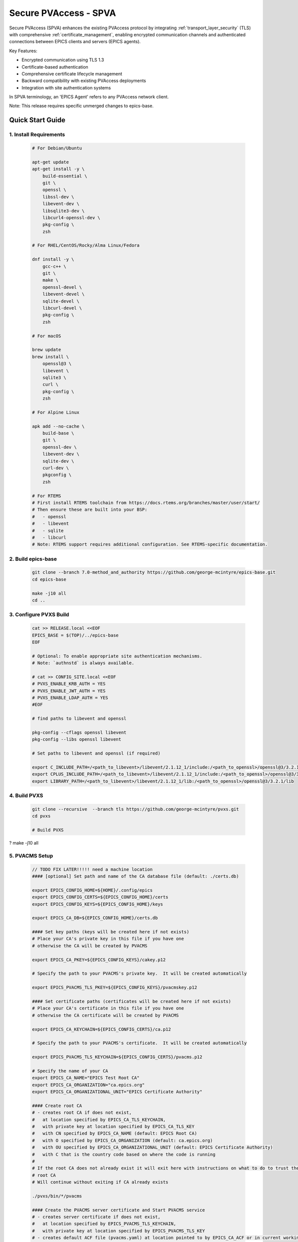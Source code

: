 .. _secure_pvaccess:

Secure PVAccess - SPVA
=====================

Secure PVAccess (SPVA) enhances the existing PVAccess protocol by integrating :ref:`transport_layer_security` (TLS)
with comprehensive :ref:`certificate_management`, enabling encrypted communication channels and authenticated connections
between EPICS clients and servers (EPICS agents).

Key Features:

- Encrypted communication using TLS 1.3
- Certificate-based authentication
- Comprehensive certificate lifecycle management
- Backward compatibility with existing PVAccess deployments
- Integration with site authentication systems

In SPVA terminology, an 'EPICS Agent' refers to any PVAccess network client.

Note: This release requires specific unmerged changes to epics-base.

.. _quick_start:

Quick Start Guide
---------------

1. Install Requirements
^^^^^^^^^^^^^^^^^^^^^^^

    .. code-block:: sh

        # For Debian/Ubuntu

        apt-get update
        apt-get install -y \
            build-essential \
            git \
            openssl \
            libssl-dev \
            libevent-dev \
            libsqlite3-dev \
            libcurl4-openssl-dev \
            pkg-config \
            zsh

        # For RHEL/CentOS/Rocky/Alma Linux/Fedora

        dnf install -y \
            gcc-c++ \
            git \
            make \
            openssl-devel \
            libevent-devel \
            sqlite-devel \
            libcurl-devel \
            pkg-config \
            zsh

        # For macOS

        brew update
        brew install \
            openssl@3 \
            libevent \
            sqlite3 \
            curl \
            pkg-config \
            zsh

        # For Alpine Linux

        apk add --no-cache \
            build-base \
            git \
            openssl-dev \
            libevent-dev \
            sqlite-dev \
            curl-dev \
            pkgconfig \
            zsh

        # For RTEMS
        # First install RTEMS toolchain from https://docs.rtems.org/branches/master/user/start/
        # Then ensure these are built into your BSP:
        #   - openssl
        #   - libevent
        #   - sqlite
        #   - libcurl
        # Note: RTEMS support requires additional configuration. See RTEMS-specific documentation.

2. Build epics-base
^^^^^^^^^^^^^^^^^

    .. code-block:: sh

        git clone --branch 7.0-method_and_authority https://github.com/george-mcintyre/epics-base.git
        cd epics-base

        make -j10 all
        cd ..

3. Configure PVXS Build
^^^^^^^^^^^^^^^^^^^^^^^

    .. code-block:: sh

        cat >> RELEASE.local <<EOF
        EPICS_BASE = $(TOP)/../epics-base
        EOF

        # Optional: To enable appropriate site authentication mechanisms.
        # Note: `authnstd` is always available.

        # cat >> CONFIG_SITE.local <<EOF
        # PVXS_ENABLE_KRB_AUTH = YES
        # PVXS_ENABLE_JWT_AUTH = YES
        # PVXS_ENABLE_LDAP_AUTH = YES
        #EOF

        # find paths to libevent and openssl

        pkg-config --cflags openssl libevent
        pkg-config --libs openssl libevent

        # Set paths to libevent and openssl (if required)

        export C_INCLUDE_PATH=/<path_to_libevent>/libevent/2.1.12_1/include:/<path_to_openssl>/openssl@3/3.2.1/include
        export CPLUS_INCLUDE_PATH=/<path_to_libevent>/libevent/2.1.12_1/include:/<path_to_openssl>/openssl@3/3.2.1/include
        export LIBRARY_PATH=/<path_to_libevent>/libevent/2.1.12_1/lib:/<path_to_openssl>/openssl@3/3.2.1/lib


4. Build PVXS
^^^^^^^^^^^^

    .. code-block:: sh

        git clone --recursive  --branch tls https://github.com/george-mcintyre/pvxs.git
        cd pvxs

        # Build PVXS

?        make -j10 all

5. PVACMS Setup
^^^^^^^^^^^^^^^

    .. code-block:: sh

        // TODO FIX LATER!!!!! need a machine location
        #### [optional] Set path and name of the CA database file (default: ./certs.db)

        export EPICS_CONFIG_HOME=${HOME}/.config/epics
        export EPICS_CONFIG_CERTS=${EPICS_CONFIG_HOME}/certs
        export EPICS_CONFIG_KEYS=${EPICS_CONFIG_HOME}/keys

        export EPICS_CA_DB=${EPICS_CONFIG_HOME}/certs.db

        #### Set key paths (keys will be created here if not exists)
        # Place your CA's private key in this file if you have one
        # otherwise the CA will be created by PVACMS

        export EPICS_CA_PKEY=${EPICS_CONFIG_KEYS}/cakey.p12

        # Specify the path to your PVACMS's private key.  It will be created automatically

        export EPICS_PVACMS_TLS_PKEY=${EPICS_CONFIG_KEYS}/pvacmskey.p12

        #### Set certificate paths (certificates will be created here if not exists)
        # Place your CA's certificate in this file if you have one
        # otherwise the CA certificate will be created by PVACMS

        export EPICS_CA_KEYCHAIN=${EPICS_CONFIG_CERTS}/ca.p12

        # Specify the path to your PVACMS's certificate.  It will be created automatically

        export EPICS_PVACMS_TLS_KEYCHAIN=${EPICS_CONFIG_CERTS}/pvacms.p12

        # Specify the name of your CA
        export EPICS_CA_NAME="EPICS Test Root CA"
        export EPICS_CA_ORGANIZATION="ca.epics.org"
        export EPICS_CA_ORGANIZATIONAL_UNIT="EPICS Certificate Authority"

        #### Create root CA
        # - creates root CA if does not exist,
        #   at location specified by EPICS_CA_TLS_KEYCHAIN,
        #   with private key at location specified by EPICS_CA_TLS_KEY
        #   with CN specified by EPICS_CA_NAME (default: EPICS Root CA)
        #   with O specified by EPICS_CA_ORGANIZATION (default: ca.epics.org)
        #   with OU specified by EPICS_CA_ORGANIZATIONAL_UNIT (default: EPICS Certificate Authority)
        #   with C that is the country code based on where the code is running
        #
        # If the root CA does not already exist it will exit here with instructions on what to do to trust the
        # root CA
        # Will continue without exiting if CA already exists

        ./pvxs/bin/*/pvacms

        #### Create the PVACMS server certificate and Start PVACMS service
        # - creates server certificate if does not exist,
        #   at location specified by EPICS_PVACMS_TLS_KEYCHAIN,
        #   with private key at location specified by EPICS_PVACMS_TLS_KEY
        # - creates default ACF file (pvacms.yaml) at location pointed to by EPICS_CA_ACF or in current working directory
        # - creates database (certs.db) if does not exist at location pointed to by EPICS_CA_DB or in current working directory,

        ./pvxs/bin/*/pvacms

6. Install Root Certificate
^^^^^^^^^^^^^^^^^^^^^^^^^

    .. code-block:: sh

        #### Install and Trust Root CA
        # Follow instructions, when command completes, to trust the downloaded CA certificate
        # note: If root cert is signed by a public CA this step is optional

        ./pvxs/bin/*/pvxcert -I

7. Configure EPICS Agent Environment
^^^^^^^^^^^^^^^^^^^^^^^^^^^^^^^^^

    .. code-block:: sh

        #### Set key paths (keys will be created here if they don't already exist)
        # An EPICS client agent key if required

        export EPICS_PVA_TLS_KEY=~/.ssh/clientkey.p12

        # An EPICS server agent key if required

        export EPICS_PVAS_TLS_KEY=~/.ssh/serverkey.p12

        #### Set certificate paths (certificates will be created here if they don't already exist)
        # An EPICS client agent certificate if required
        export EPICS_PVA_TLS_KEYCHAIN=~/.epics/client.p12
        # An EPICS server agent certificate if required
        export EPICS_PVAS_TLS_KEYCHAIN=~/.epics/server.p12

8. Create Certificates
^^^^^^^^^^^^^^^^^^^^

    .. code-block:: sh

        #### 1. Create a new client private key at location specified by EPICS_PVA_TLS_KEY if it does not already exist
        #### 2. Create client certificate at location specified by EPICS_PVA_TLS_KEYCHAIN

        ./pvxs/bin/*/authnstd -C client

        #### 1. Create a new server private key at location specified by EPICS_PVAS_TLS_KEY if it does not already exist
        #### 2. Create server certificate at location specified by EPICS_PVAS_TLS_KEYCHAIN

        ./pvxs/bin/*/authnstd -C server


.. _transport_layer_security:

Transport Layer Security
----------------------

SPVA uses TLS 1.3 to establish secure connections between EPICS agents. Both client and server
can authenticate their peer using X.509 certificates. Key features of the TLS implementation:

- Mutual authentication when both peers present valid certificates
- Server-only authentication when only the server presents a certificate
- Fallback to TCP when TLS is not configured or certificates are invalid
- Certificate status verification during connection establishment


TLS encapsulation of the PVAccess protocol
^^^^^^^^^^^^^^^^^^^^^^^^^^^^^^^^^^^^^^^^^^^^

In network protocols, encapsulation is used to transport a higher layer protocol over a lower layer protocol, e.g., TCP over IP.
In the context of TLS, PVAccess messages are encapsulated within TLS records for secure transport.

Encapsulation involves wrapping the higher-layer protocol's data within the lower-layer protocol's format.
TLS is so named because it wraps all data above the `Transport Layer` in an impermiable `Security` layer.
For SPVA, this means PVAccess messages are wrapped in TLS records that include headers specifying content type, protocol version, and length, followed by the
encrypted PVAccess data as the payload.

.. image:: pvaencapsulation.png
   :alt: TLS Encapsulation of PVAccess
   :align: center

Note: We use TLS version 1.3 for Secure PVAccess. This version deprecates support for connection renegotiation which is a security risk. So any
connections that are established using Secure PVAccess will not be renegotiated but will be closed if a certificate is revoked or needs to be renewed.


.. _environment_variables:

Environment Variables
^^^^^^^^^^^^^^^^^^^
The following environment variables control SPVA behavior:

.. note::
   There is an implied hierarchy to the applicability of the environment variables such that
   the PVAS version supersedes a PVA version.
   So, if an EPICS server agent wants to specify its PKCS#12 keychain file location it can simply
   provide the ``EPICS_PVA_TLS_KEYCHAIN`` environment variable as long as
   ``EPICS_PVAS_TLS_KEYCHAIN`` is not configured.


+--------------------------+----------------------------+-------------------------------------+---------------------------------------------------------------+
| Name                     | Key                        | Value                               | Description                                                   |
+==========================+============================+=====================================+===============================================================+
| EPICS_PVA_TLS_KEYCHAIN   | {fully qualified path  to keychain file}                         | This is the string that determines the fully qualified path   |
+--------------------------+                                                                  | to the PKCS#12 keychain file that contains the certificate,   |
| EPICS_PVAS_TLS_KEYCHAIN  | e.g. ``~/.epics/client.p12``                                     | and private keys used in the TLS handshake.                   |
|                          | e.g. ``~/.epics/server.p12``                                     | Note: If not specified then TLS is disabled                   |
+--------------------------+------------------------------------------------------------------+---------------------------------------------------------------+
| EPICS_PVA_TLS_KEYCHAIN   | {fully qualified path to keychain password file}                 | This is the string that determines the fully qualified path   |
| _PWD_FILE                |                                                                  | to a file that contains the password that unlocks the         |
+--------------------------+ e.g. ``~/.epics/client.pass``                                    | TLS KEYCHAIN file.  This is optional.  If not specified, the  |
| EPICS_PVAS_TLS_KEYCHAIN  | e.g. ``~/.epics/server.pass``                                    | TLS KEYCHAIN file contents will not be encrypted. It is not   |
| _PWD_FILE                |                                                                  | recommended to not specify a password file.                   |
+--------------------------+------------------------------------------------------------------+---------------------------------------------------------------+
| EPICS_PVA_TLS_KEY        | {fully qualified path to key file}                               | This is the string that determines the fully qualified path   |
+--------------------------+                                                                  | to the PKCS#12 keychain file that contains the private key    |
| EPICS_PVAS_TLS_KEY       | e.g. ``~/.ssh/clientkey.p12``                                    | used in the TLS handshake with peers.  Note: This is optional |
|                          | e.g. ``~/.ssh/serverkey.p12``                                    | and if not specified the TLS_KEYCHAIN file is used.           |
+--------------------------+------------------------------------------------------------------+---------------------------------------------------------------+
| EPICS_PVA_TLS_KEY_PWD    | {fully qualified path to key password file}                      | This is the string that determines the fully qualified path   |
| _FILE                    |                                                                  | to a file that contains the password that unlocks the TLS KEY |
+--------------------------+ e.g. ``~/.ssh/clikey.pass``                                      | file.  This is optional.  If not specified, the TLS KEY file  |
| EPICS_PVAS_TLS_KEY_PWD   | e.g. ``~/.ssh/servkey.pass``                                     | contents will not be encrypted. Recommended to not specify a  |
| _FILE                    |                                                                  | password file.                                                |
+--------------------------+----------------------------+-------------------------------------+---------------------------------------------------------------+
| EPICS_PVA_TLS_OPTIONS    | ``client_cert``            | ``optional`` (default)              | Require client certificate to be presented.                   |
|                          |                            |                                     |                                                               |
|                          | Determines whether client  +-------------------------------------+---------------------------------------------------------------+
| Sets the TLS options     | certificates are required  | ``require``                         | Don't require client certificate to be presented.             |
| for clients and servers. +----------------------------+-------------------------------------+---------------------------------------------------------------+
| A string containing      | ``on_expiration``          | ``fallback-to-tcp``  (default)      | For servers only tcp search requests will be responded to.    |
| key/value pairs          |                            |                                     | For clients then no client certificate will be presented      |
| separated by commas,     | Determines what to do when |                                     | in the TLS handshake (but searches will still offer both tls  |
| tabs or newlines         | an EPICS agent's           |                                     | and tcp as supported protocols)                               |
|                          | certificate has expired,   +-------------------------------------+---------------------------------------------------------------+
|                          | and a new one can't be     | ``shutdown``                        | The process will exit gracefully.                             |
|                          | automatically provisioned  +-------------------------------------+---------------------------------------------------------------+
|                          |                            | ``standby``                         | Servers will not respond to any requests until a new          |
|                          |                            |                                     | certificate is successfully provisioned.  It will keep        |
|                          |                            |                                     | retrying the keychain file periodically.  When a valid        |
|                          |                            |                                     | certificate is available it will continue as normal.          |
|                          |                            |                                     |                                                               |
|                          |                            |                                     | For a client standby has the same effect as shutdown.         |
|                          +----------------------------+-------------------------------------+---------------------------------------------------------------+
|                          | ``stop_if_no_cert``        | ``yes``, ``true``, ``1``            | Stop if no certificate is provided                            |
|                          |                            |                                     |                                                               |
|                          | Determines whether server  +-------------------------------------+---------------------------------------------------------------+
|                          | stops if no cert           | ``no``, ``false``, ``0`` (default)  | Don't stop if no certificate is provided                      |
|                          +----------------------------+-------------------------------------+---------------------------------------------------------------+
|                          | ``disable_stapling``       | ``yes``, ``true``, ``1``            | Servers won't staple certificate status, clients won't        |
|                          |                            |                                     | request stapling information during TLS handshake             |
|                          | Determines whether         +-------------------------------------+---------------------------------------------------------------+
|                          | stapling is enabled        | ``no``, ``false``, ``0`` (default)  | Don't disable stapling                                        |
+--------------------------+----------------------------+-------------------------------------+---------------------------------------------------------------+
| EPICS_PVA_TLS_PORT       | {port number} default ``5076``                                   | This is a number that determines the port used for the Secure |
|                          |                                                                  | PVAccess, either as the port on the Secure PVAccess server    |
+--------------------------+ e.g. ``8076``                                                    | for clients to connect to - PVA, or as the local port number  |
| EPICS_PVAS_TLS_PORT      |                                                                  | for Secure PVAccess servers to listen on - PVAS.              |
|                          |                                                                  |                                                               |
+--------------------------+------------------------------------------------------------------+---------------------------------------------------------------+
| SSLKEYLOGFILE            | {fully qualified path to key log file}                           | This is the path to the SSL key log file that, in conjunction |
|                          |                                                                  | with the build-time macro PVXS_ENABLE_SSLKEYLOGFILE,          |
|                          | e.g. ``~/.epics/keylog``                                         | controls where and whether we store the session key for TLS   |
|                          |                                                                  | sessions in a file.  If it is defined, then the code will     |
|                          |                                                                  | contain the calls to save the keys in the file specified      |
|                          |                                                                  | by this variable.                                             |
+--------------------------+------------------------------------------------------------------+---------------------------------------------------------------+


API Configuration Options
^^^^^^^^^^^^^^^^^^^^^^^

The following are new configuration options now available
in both the `pvxs::server::Config` and `pvxs::client::Config` classes,
via their public base `pvxs::impl::CommonConfig` class:

- `pvxs::impl::CommonConfig::expiration_behaviour` - Set certificate expiration behavior
- `pvxs::impl::CommonConfig::tls_cert_filename` - Set certificate file path
- `pvxs::impl::CommonConfig::tls_cert_password` - Set certificate password
- `pvxs::impl::CommonConfig::tls_client_cert_required` - Control client certificate requirements
- `pvxs::impl::CommonConfig::tls_disable_stapling` - Disable certificate status stapling
- `pvxs::impl::CommonConfig::tls_disable_status_check` - Disable certificate status checking
- `pvxs::impl::CommonConfig::tls_disabled` - Disable TLS
- `pvxs::impl::CommonConfig::tls_port` - Set TLS port number
- `pvxs::impl::CommonConfig::tls_private_key_filename` - Set private key file path
- `pvxs::impl::CommonConfig::tls_private_key_password` - Set private key password
- `pvxs::impl::CommonConfig::tls_throw_if_cant_verify` - Control verification failure behavior

Here are server-specific configuration options:

- `pvxs::server::Config::tls_stop_if_no_cert` - Stop server if certificate unavailable
- `pvxs::server::Config::tls_throw_if_no_cert` - Throw exception if certificate unavailable


API Additions for Secure PVAccess
^^^^^^^^^^^^^^^^^^^^^^^^^^^^^^^

Runtime Reconfiguration
~~~~~~~~~~~~~~~~~~~~~

Allows runtime reconfiguration of a TLS connection.  It does this by dropping all TLS connections and
then re-initialising them using the given configuration.  This means checking if the certificates
and keys exist, loading and verifying them, checking for status and status of peers, etc.

`pvxs::client::Context::reconfigure` and `pvxs::server::Server::reconfigure` allow runtime TLS configuration updates:

    .. code-block:: c++

        // Initial client setup with certificate
        auto cli_conf(serv.clientConfig());
        cli_conf.tls_cert_filename = "client1.p12";
        auto cli(cli_conf.build());

        // Later reconfiguration with new certificate
        cli_conf = cli.config();
        cli_conf.tls_cert_filename = "client2.p12";
        cli_conf.tls_cert_password = "pwd";
        cli.reconfigure(cli_conf);

Creation of client to :ref:`pvacms`
~~~~~~~~~~~~~~~~~~~~~~~~~~~~~~~~~

Internally SPVA needs to create a special client when it is connecting to :ref:`pvacms` to check status.  This
client can't work in the normal way, checking for certificate status because it would become
endlessly recursive,

 - An EPICS agent creating a new connection would try try to verify its certificate

   - so it would open a connection to :ref:`pvacms` to try to check status of that certificate,
   - but that connection would need to have its certificate verified

     - so it would open a connection to :ref:`pvacms` to try to check status of that certificate,
     - but that connection would need to have its certificate verified

       - so it would open a connection to :ref:`pvacms` to try to check status of that certificate,
       - ... infinitely

To avoid this a special client can be created with this API.  Normally you won't need to check
certificate status yourself but if you do use this API to create the client context.

`pvxs::client::Context::forCMS` creates an isolated client context appropriately configured to access :ref:`pvacms` without recursion:

    .. code-block:: c++

        Value getPVAStatus(const std::string cert_status_uri) {
            auto client(client::Context::forCMS());
            Value result = client.get(cert_status_uri).exec()->wait();
            client.close();
            return result;
        }

Wildcard PV Support
~~~~~~~~~~~~~~~~

This addition is based on the Wildcard PV support included in epics-base since version 3.  It
extends this support to pvxs allowing PVs to be specified as wildcard patterns.  We use this
to provide individualised PVs for each certificate's status management.

`pvxs::server::SharedWildcardPV` support for pattern-matched PV names:

    .. code-block:: c++

        // Define a server that responds to any SEARCH request with WILDCARD:PV:<4-characters>:<any-string>
        // It will extract the 4-character part of the PV name as the `id` and
        // the last string as the `name`

        SharedWildcardPV wildcard_pv(SharedWildcardPV::buildMailbox());
        wildcard_pv.onFirstConnect([](SharedWildcardPV &pv, const std::string &pv_name,
                                    const std::list<std::string> &parameters) {
            // Extract id and name from parameters
            auto it = parameters.begin();
            const std::string &id = *it;
            const std::string &name = *++it;

            // Process and post value
            if (pv.isOpen(pv_name)) {
                pv.post(pv_name, value);
            } else {
                pv.open(pv_name, value);
            }
        });
        wildcard_pv.onLastDisconnect([](SharedWildcardPV &pv, const std::string &pv_name,
                                    const std::list<std::string> &parameters) {
            pv.close(pv_name);
        });

        // Add wildcard PV to server
        serv.addPV("WILDCARD:PV:????:*", wildcard_pv);

.. _protocol_operation:

Protocol Operation
----------------

.. _connection_establishment:

Connection Establishment
^^^^^^^^^^^^^^^^^^^^^

Connections are established using TLS if at least the server side is configured for TLS.

Prior to the TLS handshake:

- Certificates are loaded and validated
- CA trust is verified all the way down the chain
- Both sides subscribe to certificate status where configured for their own certificate and all those in the chain
- All certificate statues are cached

During the TLS handshake:

- Certificates are exchanged
- Servers staple cached certificate status in handshake
- Both sides validate and verify their peer certificate against trusted root certificates

After the TLS handshake:

- Both sides subscribe to peer certificate status where configured
- Clients may use OCSP stapled status immediately before waiting for status monitoring results

.. _state_machines:

State Machines
^^^^^^^^^^^^

*Server TLS Context State Machine:*

The server transitions based on:

- Certificate validity
- CA trust status
- Certificate status monitoring results
- :ref:`configuration` options (e.g., stop_if_no_cert)

States:

- ``INIT``: Initial state, loads and validates certificates
- ``TCP_READY``: Responds to TCP protocol requests when certificates are valid
- ``TLS_READY``: Responds to both TCP and TLS protocol requests
- ``DEGRADED``: Fallback state for invalid certificates or missing TLS configuration

.. image:: spva_tls_context_state_machine.png
   :alt: SPVA Server TLS Context State Machine
   :align: center


*Client TLS Context State Machine:*

Similar to server state machine but

- Never exits on TLS configuration issues
- Moves to ``DEGRADED`` state and continues with TCP protocol if needed

.. image:: spva_tls_client_context_state_machine.png
   :alt: SPVA Client TLS Context State Machine
   :align: center


.. _tls_context_search_state_machine:

Search Handler State Machines
~~~~~~~~~~~~~~~~~~~~~~~~~~

*Server Search Handler:*

States:

- ``DEGRADED``: Responds only to TCP protocol requests
- ``TCP_READY``: Responds only to TCP protocol requests, ignores TLS
- ``TLS_READY``: Responds to both TCP and TLS protocol requests

.. image:: spva_tls_context_search_states.png
   :alt: SPVA Server TLS Context Search Handler State Machine
   :align: center

*Client Search Handler:*

- Similar to server but from client perspective
- Executes ``TLS_CONNECTOR`` on successful TLS handshake
- Falls back to ``TCP_CONNECTOR`` otherwise

.. image:: spva_tls_client_context_search_states.png
   :alt: SPVA Client TLS Context Search Handler State Machine
   :align: center

.. _connection_state_machine:

Connection State Machines
~~~~~~~~~~~~~~~~~~~~~~~

*Server Connection:*

- Manages TLS handshake and certificate validation
- Monitors peer certificate status
- Continues normal operation only after successful validation

.. image:: spva_connection_state_machines.png
   :alt: SPVA Connection State Machines
   :align: center


*Client Connection:*

- Similar to server but verifies stapled certificates
- Destroys connection on completion

.. image:: spva_client_connection_state_machines.png
   :alt: SPVA Client Connection State Machine
   :align: center


.. _tls_handshake:

TLS Handshake
~~~~~~~~~~~~

The following diagram shows the simplified TLS handshake sequence between server and client:

.. image:: spvaseqdiag.png
   :alt: SPVA Sequence Diagram
   :align: center

1. Each agent uses an X.509 certificate for peer authentication
2. During handshake:

   - Certificates are exchanged
   - Both sides verify peer certificates against trusted root certificates
   - Multiple certificates may be verified in the chain to trusted CA
   - Local verification checks signature, expiration, and usage flags

3. SPVA certificates may include status monitoring extension requiring:

   - Subscription to certificate status from issuing CA's service (:ref:`pvacms`)
   - Receipt of GOOD status before trust

4. Agents subscribe to:

   - Peer's certificate status
   - Own certificate status and certificate chain

5. Servers cache and staple certificate status in handshake

.. _online_certificate_status_protocol_OCSP:

OCSP and Status Verification
^^^^^^^^^^^^^^^^^^^^^^^^^

.. _ocsp_stapling:

OCSP Stapling
^^^^^^^^^^^^

OCSP Stapling optimizes certificate status verification during TLS handshake:

.. figure:: images/ocsp_stapling.png
    :width: 800px
    :align: center
    :name: ocsp-stapling

- Enabled by default with status monitoring extension
- Disable using EPICS_PVAS_TLS_OPTIONS="disable_stapling"

.. _status_verification:

Status Verification
^^^^^^^^^^^^^^^

Certificate status verification occurs at several points:

1. Initial Connection

   - Certificates are verified during TLS handshake
   - Both peers verify against trusted root certificates
   - Basic checks include:

     - Signature validation
     - Expiration dates
     - Usage flags

2. Runtime Monitoring

   - EPICS agents subscribe to:

     - Their own certificate status
     - Their certificate chain status
     - Peer certificate status
     - Peer certificate chain status

3. Status Response Handling

   - If status not received:

     - Search requests are ignored
     - Client retries later

   - If status not GOOD:

     - Server offers only TCP protocol
     - Client fails connection validation

   - If status GOOD:

     - Server offers both TCP and TLS
     - Connection proceeds normally

4. Optimization

   - Servers cache status for stapling
   - Clients can use stapled status
   - Reduces initial :ref:`pvacms` requests

.. _status_caching:

Status Caching
^^^^^^^^^^^^

- Agents subscribe to peer certificate and chain status
- Status transitions trigger connection status re-evaluation
- Cached status used within validity period to reduce :ref:`pvacms` requests
- Servers staple cached status in handshake
- Clients may skip initial :ref:`pvacms` request using stapled status

.. _certificate_file_monitoring:

Certificate File Monitoring
^^^^^^^^^^^^^^^^^^^^^^^^^^^

In addition to monitoring the certificates for validity and status, the EPICS agents also watch for changes to the certificate files they are using.
If a new certificate file is detected then the EPICS agent will reconfigure any existing TLS connections to use the new certificates.


Beacons
^^^^^^^

PVAccess Beacon Messages have not been upgraded to TLS support. Important considerations:

1. Historical Use:
   - Previously used to trigger resend of unanswered Search Messages
   - This practice is now discouraged
   - Other methods should be used to determine server status

2. Current Behavior:
   - Servers broadcast on any configured port
   - Clients should not use ports directly
   - Use only as server availability indicator

3. Security Implications:
   - Beacons remain unencrypted
   - Do not contain sensitive information
   - Cannot be used for secure discovery

.. _protocol_debugging:

Protocol Debugging
----------------

TLS Packet Inspection
^^^^^^^^^^^^^^^^^^^

For detailed TLS traffic analysis:

1. Enable key logging at build time:

   - Set PVXS_ENABLE_SSLKEYLOGFILE during compilation

2. Configure runtime logging:

    .. code-block:: sh

        export SSLKEYLOGFILE=/tmp/sslkeylog.log

3. Configure Wireshark:

   - Edit > Preferences > Protocols > TLS
   - Set "(Pre)-Master-Secret log filename" to match SSLKEYLOGFILE path
   - TLS traffic will now be decrypted in Wireshark

Debug Logging
^^^^^^^^^^^

Enable detailed PVXS debug logging:

1. Environment variable method:

    .. code-block:: sh

        export PVXS_LOG="pvxs.stapling*=DEBUG"

1. Command line option with pvxcert:

    .. code-block:: sh

        pvxcert -d ...

New Debug Categories:

- ``pvxs.certs.auth``          - Authentication mechanisms
- ``pvxs.certs.auth.cfg``      - Authn configuration
- ``pvxs.certs.auth.cms``      - CMS authentication
- ``pvxs.certs.auth.jwt``      - JWT authentication mechanism
- ``pvxs.certs.auth.krb``      - Kerberos authentication mechanism
- ``pvxs.certs.auth.mon``      - Authn monitoring
- ``pvxs.certs.auth.stat``     - Authn status
- ``pvxs.certs.auth.std``      - Basic credentials authentication mechanism
- ``pvxs.certs.auth.tool``     - Authn tools (``pvacert``)
- ``pvxs.certs.status``        - Certificate management
- ``pvxs.ossl.init``           - TLS initialization
- ``pvxs.ossl.io``             - TLS I/O
- ``pvxs.stapling``            - OCSP stapling

Connection Tracing
^^^^^^^^^^^^^^^^

Monitor connection state transitions:

1. Enable connection tracing:

   .. code-block:: sh

       export PVXS_LOG="pvxs.connection=DEBUG"

2. Trace output includes:

   - Connection establishment
   - State transitions
   - Certificate verification
   - Error conditions


.. _authentication_modes_and_identity:

Authentication modes and Identity
-------------------------------

Authentication determines the identity of a client or server. Authorization determines access rights to PV resources.
SPVA enhances :ref:`epics_security` with fine-grained control based on:

- Authentication method - ca, x509, or anonymous
- Certificate authority - CA common name
- TLS encryption status/mode - encrypted or unencrypted (server-only, mutual, or none)
- RPC message type - for RPC messages (Can define rules but control not implemented yet)

AuthN Modes
^^^^^^^^^^^

- `Mutual`: Both client and server authenticated via certificates (Secure PVAccess)
- `Server-only`: Only server authenticated via certificate (Secure PVAccess)
- `Un-authenticated`: Credentials supplied in AUTHZ message (legacy PVAccess)
- `Unknown`: No credentials (legacy PVAccess)

.. _determining_identity:

Determining Identity
^^^^^^^^^^^^^^^^^^^

Legacy PVAccess Identity
~~~~~~~~~~~~~~~~~~~~~

.. image:: pvaident.png
   :alt: Identity in PVAccess
   :align: center

1. Optional AUTHZ message from client:

    .. code-block:: sh

        AUTHZ method: ca
        AUTHZ user: george
        AUTHZ host: McInPro.level-n.com

2. Server uses PeerInfo structure:

    .. code-block:: c++

        struct PeerInfo {
            std::string peer;      // network address
            std::string transport; // protocol (e.g., "pva")
            std::string authority; // auth mechanism
            std::string realm;     // authority scope
            std::string account;   // user name
        }

3. PeerInfo fields map to `asAddClient()` parameters for authorization

Secure PVAccess Identity
~~~~~~~~~~~~~~~~~~~~~

.. image:: spvaident.png
   :alt: Identity in Secure PVAccess
   :align: center

1. Identity established via X.509 certificate during TLS handshake:

    .. code-block:: sh

        CN: greg
        O: SLAC.stanford.edu
        OU: SLAC National Accelerator Laboratory
        C: US

2. EPICS agent verifies certificate via trust chain

3. PeerCredentials structure provides peer information:

    .. code-block:: c++

        struct PeerCredentials {
            std::string peer;      // network address
            std::string iface;     // network interface
            std::string method;    // "anonymous", "ca", or "x509"
            std::string authority; // CA common name for x509
            std::string account;   // Remote user account
            bool isTLS;           // Secure transport status
        };

4. Extended asAddClientX() function provides enhanced authorization control


.. _site_authentication_methods:

Site Authentication Methods
-------------------------

An Authentication Method usually includes a daemon that runs on an EPICS agent machine to
monitor availability and validity of certificates and create/replace them when necessary.
This is why we call these components Authentication Daemons (AD).
Authentication daemons can also run as commandline tools to create one-off certific

Implementing a new authentication method requires:

Authentication Daemon (AD) Implementation
^^^^^^^^^^^^^^^^^^^^^^^^^^^^^^^^^^^^^^^^^

Create under ``/certs/authn/<name>``:

- `authnmain.cpp` - Main runner (copy from template)
- `authn<name>.cpp` - Main implementation subclassing ``Authn``
- `authn<name>.h` - Header file
- `config<name>.cpp` - Configuration interface subclassing ``AuthnConfig``
- `config<name>.h` - Header file
- `Makefile` - Build configuration
- `README.md` - Documentation

CCR Message Verifier
^^^^^^^^^^^^^^^^^^^^

Create under `/certs/authn/<name>`:

- `<name>verifier.cpp` - Verifier implementation for :ref:`pvacms`
- `<name>verifier.h` - Header file with required macros/constants
- `<name>VERIFIER_RULES` - Makefile rules for :ref:`pvacms` integration
- `<name>VERIFIER_CONFIG` - Makefile configuration for :ref:`pvacms`

Authentication Daemon Types
^^^^^^^^^^^^^^^^^^^^^^^^^

.. _pvacms_type_0_auth_methods:

TYPE ``0`` - Basic Credentials
~~~~~~~~~~~~~~~~~~~~~~~

- Uses basic information:

  - Username
  - Hostname
  - Process name
  - Device name
  - IP address

- No verification performed
- Certificates start in ``STATUS_CHECK_APPROVAL`` state
- Requires administrator approval

.. _pvacms_type_1_auth_methods:

TYPE ``1`` - Independently Verifiable Tokens
~~~~~~~~~~~~~~~~~~~~~~~~~~~~~~~~~~~~

- Tokens verified independently or via endpoint (e.g., JWT)
- Verification methods:

  - Token signature verification
  - Token payload validation
  - Verification endpoint calls

.. _pvacms_type_2_auth_methods:

TYPE ``2`` - Source Verifiable Tokens
~~~~~~~~~~~~~~~~~~~~~~~~~~~~~

- Requires programmatic API integration (e.g., Kerberos)
- Adds verifiable data to :ref:`certificate_creation_request_CCR` message
- :ref:`pvacms` uses method-specific libraries for verification


Included Reference Authentication Daemons
^^^^^^^^^^^^^^^^^^^^^^^^^^^^^^^^^^^^^^^^

Though it is recommended that you create your own site-specific authentication methods the following ha been included
as examples of how they can be implemented into the Secure PVAccess framework.  As a norm
you should generate tokens in the ``PENDING_APPROVAL`` state unless the authentication mechanism includes
a verifier.

- ``authnstd`` : Standard - Basic credentials
- ``authnkrb`` : Kerberos - Kerberos credentials
- ``authnldap``: LDAP     - Kerberos credentials verified in LDAP directory
- ``authnjwt`` : JWT      - JWT tokens

authstd Configuration and Usage
~~~~~~~~~~~~~~~~~~~~~~~~~~~~~

This authentication method is used for basic credentials.
It can be used to create a certificate with a username and hostname.

- `CN` field in the certificate will be the logged in username

  - unless the EPICS_AUTH_STD_PROCESS_NAME environment variable is set
  - or the EPICS_AUTH_STD_USE_PROCESS_NAME environment variable is set to ``true``
    in which case the actual process name is used

- `O` field in the certificate will be the hostname

  - unless the EPICS_AUTH_STD_DEVICE_NAME environment variable is set

- `OU` field in the certificate will not be set
- `C` field in the certificate will be set to the local country code


**usage**

Uses the standard ``EPICS_PVA_TLS_<name>`` environment variables to determine the certificate file,
private key, and password file locations.

    .. code-block:: sh

        authnstd <opts>

        Options:
        -h show help
        -v verbose output
        -t {client | server}     Client or server certificate certificate type
        -C                       Create a certificate and exit
        -D                       Start authentication daemon to monitor certificate files and certificate status.
                                Will attempt to install a new certificate if the existing one expires,
                                or if the certificate file is deleted, or if the certificate is REVOKED.


**Environment Variables for authnstd**

+----------------------+------------------------------------+-----------------------------------------------------------------------+
| Name                 | Keys and Values                    | Description                                                           |
+======================+====================================+=======================================================================+
|| EPICS_AUTH_STD      || <number of minutes>               || Amount of minutes before the certificate expires.                    |
|| _CERT_VALIDITY_MINS || e.g. ``525960`` for 1 year        ||                                                                      |
+----------------------+------------------------------------+-----------------------------------------------------------------------+
|| EPICS_AUTH_STD      || {string name of device}           || Name of device to use in new certificates                            |
|| _DEVICE_NAME        || e.g. ``KLYS:LI01:01``             ||                                                                      |
+----------------------+------------------------------------+-----------------------------------------------------------------------+
|| EPICS_AUTH_STD      || {name of process}                 || Name of process to use in new certificates                           |
|| _PROCESS_NAME       || e.g. ``archiver``                 ||                                                                      |
+----------------------+------------------------------------+-----------------------------------------------------------------------+
|| EPICS_AUTH_STD      || {``true`` or ``false`` (default)} || If ``true`` use the process name as the CN field in new certificates |
|| _USE_PROCESS_NAME   ||                                   ||                                                                      |
+----------------------+------------------------------------+-----------------------------------------------------------------------+


authkrb Configuration and Usage
~~~~~~~~~~~~~~~~~~~~~~~~~~~~~

This authentication method is a TYPE ``2`` authentication method.
It can be used to create a certificate from a Kerberos ticket.

A user will need to have a Kerberos ticket to use this authentication method typically
using the ``kinit`` command.

    .. code-block:: sh

        kinit -l 24h greg@SLAC.STANFORD.EDU

- `CN` field in the certificate will be kerberos username
- `O` field in the certificate will be the kerberos realm
- `OU` field in the certificate will not be set
- `C` field in the certificate will be set to the local country code


**usage**

Uses the standard ``EPICS_PVA_TLS_<name>`` environment variables to determine the certificate file,
private key, and password file locations.

    .. code-block:: sh

        authnkrb <opts>

        Options:
        -h show help
        -v verbose output
        -t {client | server}     Client or server certificate certificate type
        -C                       Create a certificate and exit
        -D                       Start authentication daemon to monitor certificate files and certificate status.
                                Will attempt to install a new certificate if the existing one expires,
                                or if the kerberos ticket expires and is renewable,
                                or if the certificate file is deleted, or if the certificate is REVOKED.



**Environment Variables for PVACMS AuthnKRB Verifier**

The environment variables in the following table configure the Kerberos
Credentials Verifier for :ref:`pvacms` at runtime.


+-----------------+--------------------------------------+---------------------------------------------------------------------+
| Name            | Keys and Values                      | Description                                                         |
+=================+======================================+=====================================================================+
|| EPICS_AUTH_KRB || {string location of keytab file}    || This is the keytab file shared with :ref:`pvacms` by the KDC so .         |
|| _KEYTAB        || e.g. ``/etc/security/keytab``       || that it can verify kerberos tickets                                |
+-----------------+--------------------------------------+---------------------------------------------------------------------+
|| EPICS_AUTH_KRB || {this is the kerberos realm to use} || This is the kerberos realm to use when verifying kerberos tickets. |
|| _REALM         || e.g. ``SLAC.STANFORD.EDU``          || Overrides the verifier fields if specified.                        |
+-----------------+--------------------------------------+---------------------------------------------------------------------+


authldap Configuration and Usage
~~~~~~~~~~~~~~~~~~~~~~~~~~~~~

This authentication method is a TYPE ``2`` authentication method.
It can be used to create a certificate from a Kerberos ticket that is
verified against an LDAP server.

A user will need to have a Kerberos ticket to use this authentication method typically
using the ``kinit`` command.

    .. code-block:: sh

        kinit -l 24h greg@SLAC.STANFORD.EDU

- `CN` field in the certificate will be kerberos username
- `O` field in the certificate will be the kerberos realm
- `OU` field in the certificate will not be set
- `C` field in the certificate will be set to the local country code


**usage**

Uses the standard ``EPICS_PVA_TLS_<name>`` environment variables to determine the certificate file,
private key, and password file locations.

    .. code-block:: sh

        authnkrb <opts>

    Options:
    -h show help
    -v verbose output
    -t {client | server}     Client or server certificate certificate type
    -C                       Create a certificate and exit
    -D                       Start authentication daemon to monitor certificate files and certificate status.
                             Will attempt to install a new certificate if the existing one expires,
                             or if the kerberos ticket expires and is renewable,
                             or if the certificate file is deleted, or if the certificate is REVOKED.


**Environment Variables for PVACMS AuthnLDAP Verifier**

The environment variables in the following table configure the
LDAP Credentials Verifier for :ref:`pvacms` at runtime in addition to the AuthnKrb environment variables.

+--------------------+---------------------------------------+------------------------------------------------------------+
| Name               | Keys and Values                       | Description                                                |
+====================+=======================================+============================================================+
|| EPICS_AUTH_LDAP   || <account>                            || The admin account to use to access the LDAP server.       |
|| _ACCOUNT          || e.g. ``admin``                       || when verifying LDAP credentials.                          |
+--------------------+---------------------------------------+------------------------------------------------------------+
|| EPICS_AUTH_LDAP   || {location of password file}          || file containing password for the given LDAP admin account |
|| _ACCOUNT_PWD_FILE || e.g. ``~/.ssh/ldap.pass/``           ||                                                           |
+--------------------+---------------------------------------+------------------------------------------------------------+
|| EPICS_AUTH_LDAP   || {hostname of LDAP server}            || Trusted hostname of the LDAP server                       |
|| _HOST             || e.g. ``ldap.stanford.edu``           ||                                                           |
+--------------------+---------------------------------------+------------------------------------------------------------+
|| EPICS_AUTH_LDAP   || <port_number>                        || LDAP server port number. Default is 389                   |
|| _PORT             || e.g. ``389``                         ||                                                           |
+--------------------+---------------------------------------+------------------------------------------------------------+
|| EPICS_AUTH_LDAP   || {LDAP directory name to search from} || LDAP directory name to search from.                       |
|| _SEARCH_ROOT      || e.g. ``dc=slac,dc=stanford,dc=edu``  ||                                                           |
+--------------------+---------------------------------------+------------------------------------------------------------+


authjwt Configuration and Usage
~~~~~~~~~~~~~~~~~~~~~~~~~~~~~

This authentication method is a TYPE ``1`` authentication method.
It can be used to create a certificate from a JWT token.

The daemon will create a rest service that will allow posting of JWT tokens
and create a certificate based on the token's credentials.

Verification of the JWT token is performed by :ref:`pvacms` before exchanging for a certificate.

**JWT Token Post Request**
A web application, python script, java application, etc. can post a JWT token to the authentication daemon
whenever it gets a new token from an authentication service.   The authentication daemon will send
a :ref:`certificate_creation_request_CCR` to :ref:`pvacms` to create a certificate based on the JWT token.  :ref:`pvacms` will verify the token based
on the configuration of the authnjwt verifier.

You could test this by posting a JWT token to the authentication daemon as follows:

    .. code-block:: sh

        authnjwt -D &

        curl -X POST http://localhost:8080 \
        -H "Content-Type: application/json" \
        -H "Authorization: Bearer YOUR_JWT_TOKEN_HERE"

.. note::

    No body is sent in this POST request.

- `CN` field in the certificate will be the username from the JWT token
- `O` field in the certificate will be the issuer from the JWT token
- `OU` field in the certificate will not be set
- `C` field in the certificate will be set to the local country code


**usage**

Uses the standard ``EPICS_PVA_TLS_<name>`` environment variables to determine the certificate file,
private key, and password file locations.

    .. code-block:: sh

        authnjwt <opts>

        Options:
        -h show help
        -v verbose output
        -t {client | server}     Client or server certificate certificate type
        -C                       Create a certificate and exit
        -D                       Start authentication daemon web service to receive
                                JWT tokens and create certificates.

**Environment Variables for PVACMS AuthnJWT Verifier**

The environment variables in the following table configure the JWT
Credentials Verifier for :ref:`pvacms` at runtime.

+---------------------+---------------------------------------------------+-------------------------------------------------------------------------------------+
| Name                | Keys and Values                                   | Description                                                                         |
+=====================+===================================================+=====================================================================================+
|| EPICS_AUTH_JWT     || {string format for verification request payload} || Used to create the verification request payload by substituting the #token#        |
|| _REQUEST_FORMAT    || e.g. ``{ "token": "#token#" }``                  || for the token value, and #kid# for the key id. This is used when the               |
||                    || e.g. ``#token#``                                 || verification server requires a formatted payload for the verification request.     |
+---------------------+---------------------------------------------------+-------------------------------------------------------------------------------------+
|| EPICS_AUTH_JWT     || {string format for verification response value}  || A pattern string that we can use to decode the response from a verification        |
|| _RESPONSE_FORMAT   ||                                                  || endpoint if the response is formatted text. All white space is removed in the      |
||                    ||                                                  || given string and in the response. Then all the text prior to #response# is matched |
||                    ||                                                  || and removed from the response and all the text after the response is likewise      |
||                    ||                                                  || removed, what remains is the response value. An asterisk in the string matches     |
||                    ||                                                  || any sequence of characters in the response. It is converted to lowercase and       |
||                    ||                                                  || interpreted as valid if it equals valid, ok, true, t, yes, y, or 1.                |
+---------------------+---------------------------------------------------+-------------------------------------------------------------------------------------+
|| EPICS_AUTH_JWT     || {uri of JWT validation endpoint}                 || Trusted URI of the validation endpoint – the substring that starts the URI         |
|| _TRUSTED_URI       ||                                                  || including the http://, https:// and port number.                                   |
+---------------------+---------------------------------------------------+-------------------------------------------------------------------------------------+
|| EPICS_AUTH_JWT_USE || case insensitive: ``YES``, ``TRUE``, or ``1``    || If set this tells :ref:`pvacms` that when it receives a 200 HTTP-response code from       |
|| _RESPONSE_CODE     ||                                                  || the HTTP request then the token is valid, and invalid for any other response code. |
+---------------------+---------------------------------------------------+-------------------------------------------------------------------------------------+
|| EPICS_AUTH_JWT     || {``POST`` (default) or ``GET``}                  || This determines whether the endpoint will be called with HTTP GET or POST.         |
|| _REQUEST_METHOD    ||                                                  ||                                                                                    |
+---------------------+---------------------------------------------------+-------------------------------------------------------------------------------------+




.. _epics_security:

EPICS Security
--------------

New AUTHORIZATION mechanisms integrate with EPICS Security through four access control mechanisms:

METHOD
^^^^^^

Defines access permissions based on authentication method:

- ``x509``: Certificate-based authentication
- ``ca``: Legacy PVAccess AUTHZ with user-specified account
- ``anonymous``: Access without specified name

AUTHORITY
^^^^^^^^^

Defines access permissions based on certificate authority:

- Uses CA name from ``CN`` field of CA certificate's subject
- Only applicable for X.509 certificate authentication

RPC Permission
^^^^^^^^^^^^^^^

New rule permission for RPC message access control:

- Supplements existing ``NONE``, ``READ`` (`GET`), and ``WRITE`` (`PUT`)
- Controls access to `RPC` PVAccess messages

ISTLS Option
^^^^^^^^^^^^^

New rule option for TLS-based access control:

- Requires server connection with trusted CA-signed certificate
- Enables READ access restriction to certified PVs only

.. _access_control_file_ACF:

Access Control File (ACF)
^^^^^^^^^^^^^^^^^^^^^^^^^

Example ACF showing new security features:

    .. code-block:: text

        UAG(bar) {boss}
        UAG(foo) {testing}
        UAG(ops) {geek}

        ASG(DEFAULT) {
            RULE(0,NONE,NOTRAPWRITE)
        }

        ASG(ro) {
            RULE(0,NONE,NOTRAPWRITE)
            RULE(1,READ,ISTLS) {
                UAG(foo,ops)
                METHOD("ca")
            }
        }

        ASG(rw) {
            RULE(0,NONE,NOTRAPWRITE)
            RULE(1,WRITE,TRAPWRITE) {
                UAG(foo)
                METHOD("x509")
                AUTHORITY("Epics Org CA")
            }
        }

        ASG(rwx) {
            RULE(0,NONE,NOTRAPWRITE)
            RULE(1,RPC,NOTRAPWRITE) {
                UAG(bar)
                METHOD("x509")
                AUTHORITY("Epics Org CA","ORNL Org CA")
            }
        }

.. _new_epics_yaml_acf_file_format:

EPICS YAML ACF Format
^^^^^^^^^^^^^^^^^^^

Alternative YAML format for improved readability:

    .. code-block:: yaml

        # EPICS YAML
        version: 1.0

        uags:
        - name: bar
        users: [boss]
        - name: foo
        users: [testing]
        - name: ops
        users: [geek]

        asgs:
        - name: ro
        rules:
        - level: 0
            access: NONE
            trapwrite: false
        - level: 1
            access: READ
            isTLS: true
            uags: [foo, ops]
            methods: [ca]

        - name: rw
        rules:
        - level: 0
            access: NONE
            trapwrite: false
        - level: 1
            access: WRITE
            trapwrite: true
            uags: [foo]
            methods: [x509]
            authorities: ["SLAC Certificate Authority"]

        - name: rwx
        rules:
        - level: 0
            access: NONE
            trapwrite: false
        - level: 1
            access: RPC
            trapwrite: true
            uags: [bar]
            methods: [x509]
            authorities:
            - "SLAC Certificate Authority"
            - "ORNL Org CA"


.. _certificate_management:

Certificate Management
--------------------

Certificate States
^^^^^^^^^^^^^^^^^

.. figure:: certificate_states.png
    :alt: Certificate States
    :width: 800px
    :align: center
    :name: certificate-states

- ``PENDING_APPROVAL``: Certificate awaiting administrative approval
- ``PENDING``: Certificate not yet valid (before notBefore date)
- ``VALID``: Certificate currently valid and usable
- ``EXPIRED``: Certificate expired (after notAfter date)
- ``REVOKED``: Certificate permanently revoked by administrator

.. _certificate_status_message:

Certificate Status Message
^^^^^^^^^^^^^^^^^^^^^^^^^

Status response structure:

    .. code-block:: console

        Structure
            enum_t     status               # PENDING_APPROVAL, PENDING, VALID, EXPIRED, REVOKED
            UInt64     serial               # Certificate serial number
            string     state                # String representation of status
            enum_t     ocsp_status          # GOOD, REVOKED, UNKNOWN
            string     ocsp_state           # OCSP state string
            string     ocsp_status_date     # Status timestamp
            string     ocsp_certified_until # Validity period end
            string     ocsp_revocation_date # Revocation date if applicable
            UInt8A     ocsp_response        # Signed PKCS#7 encoded OCSP response

.. _certificate_creation_request_CCR:

Certificate Creation Request (CCR)
^^^^^^^^^^^^^^^^^^^^^^^^^^^^^^^^^

This message is sent to :ref:`pvacms` to create a new certificate. It is a PVStructure with the following fields:

Request structure:

    .. code-block:: console

        Structure
            string     type               # std, krb, ldap, jwt
            string     name               # Certificate subject name
            string     country            # Optional: Country code
            string     organization       # Optional: Organization name
            string     organization_unit  # Optional: Unit name
            UInt16     usage              # Certificate usage flags:
                                            #   0x01: Client
                                            #   0x02: Server
                                            #   0x03: Client and Server
                                            #   0x04: Intermediate CA
                                            #   0x08: CMS
                                            #   0x0A: Any Server
                                            #   0x10: CA
            UInt32     not_before         # Validity start time (epoch seconds)
            UInt32     not_after          # Validity end time (epoch seconds)
            string     pub_key            # Public key data
            enum_t     status_monitoring_extension  # Include status monitoring
            structure  verifier           # Optional: Authentication data

The ``verifier`` sub-structure is only present if the ``type`` field references a
 :ref:`pvacms_type_1_auth_methods`, or :ref:`pvacms_type_2_auth_methods` authentication mechanism.


Certificate Management Operations
^^^^^^^^^^^^^^^^^^^^^^^^^^^^^^

``pvacert`` can be used to `APPROVE`, `DENY`, and `REVOKE` certificates as follows.

Approval:

    .. code-block:: sh

        pvxcert -A <certid>    # Approve certificate

Denial:

    .. code-block:: sh

        pvxcert -D <certid>    # Deny certificate (sets REVOKED)

Revocation:

    .. code-block:: sh

        pvxcert -R <certid>    # Permanently revoke certificate

It achieves this by using `PUT` to send a PVStructure with the following fields, to :ref:`pvacms`
on the PV associated with the certificate:

    .. code-block:: console

        Structure
            string     state    # APPROVE, DENY, REVOKE


.. _certificates_and_private_keys:

Certificates and Private Keys
^^^^^^^^^^^^^^^^^^^^^^^^^^^

EPICS Agents maintain public/private key pairs for identification:

- Public key identifies agent to peers (8-character SKID)
- Private key must be protected like a password

Identity Assertion Process:

1. Agent presents certificate to peer
2. Agent signs data with private key
3. Peer verifies signature using public key
4. Peer validates certificate trust chain to CA
5. Identity confirmed through successful verification

Key Security:

- Private key protection is critical
- Store in protected PKCS#12 file
- Use separate PKCS#12 files for each certificate


Certificate Management Tools
^^^^^^^^^^^^^^^^^^^^^^^^^^^

pvxcert
^^^^^^^

    .. code-block:: console

        Usage: pvxcert <opts> <certid>
            pvxcert <opts> -f <cert-file> [-p]
            pvxcert -I

        Options:
        -h        Show this message
        -V        Print version and exit
        -I        Install root certificate in trusted store
        -v        Increase verbosity
        -d        Set $PVXS_LOG="pvxs.*=DEBUG" for detailed logging
        -w <sec>  Operation timeout in seconds (default: 5)
        -# <cnt>  Maximum array elements to print (0=unlimited, default: 20)
        -f <file> Certificate file to read
        -p        Prompt for password
        -F <fmt>  Output format: delta, tree
        -A        APPROVE certificate (admin only)
        -R        REVOKE certificate (admin only)
        -D        DENY STATUS_CHECK certificate (admin only)

Key Operations:

- Install root certificates in trusted store
- Check certificate status
- Approve/deny STATUS_CHECK_APPROVAL certificates (admin)
- Revoke certificates in any state (admin)

Certificate Usage
^^^^^^^^^^^^^^^^^

Network clients can request new certificates from :ref:`pvacms` using their public key. The process:

1. Generate key pair
2. Submit certificate request
3. Receive signed certificate
4. Install in configured location


.. _pvacms:

PVACMS
^^^^^^

The :ref:`pvacms` is the Certificate Authority Service for the EPICS Secure PVAccess Network.


.. _pvacms_usage:

PVACMS Usage
~~~~~~~~~~~~

    .. code-block:: console

        Usage: pvacms -a <acf> <opts>

        -a <acf>             Access Security configuration file
        -c <CA P12 file>     Specify CA certificate file location
                            Overrides xTLS_KEYCHAIN
                            environment variables.
                            Default ca.p12
        -e <CA key file>     Specify CA private key file location
                            Overrides EPICS_CA_TLS_PKEY
                            environment variables.
        -d <cert db file>    Specify cert db file location
                            Overrides EPICS_CA_DB
                            environment variable.
                            Default certs.db
        -h                   Show this message.
        -k <P12 file>        Specify certificate file location
                            Overrides EPICS_PVACMS_TLS_KEYCHAIN
                            environment variable.
                            Default server.p12
        -l <P12 file>        Specify private key file location
                            Overrides EPICS_PVACMS_TLS_PKEY
                            environment variable.
                            Default same as P12 file
        -n <ca_name>         To specify the CA's name if we need
                            to create a root certificate.
                            Defaults to the CA
        -m <pvacms org>      To specify the pvacms organization name if
                            we need to create a server certificate.
                            Defaults to the name of this executable (pvacms)
        -o <ca_org>          To specify the CA's organization if we need
                            to create a root certificate.
                            Defaults to the hostname.
                            Use '-' to leave unset.
        -p <password file>   Specify certificate password file location
                            Overrides EPICS_PVACMS_TLS_KEYCHAIN_PWD_FILE
                            environment variable.
                            '-' sets no password
        -q <password file>   Specify private key password file location
                            Overrides EPICS_PVACMS_TLS_PKEY_PWD_FILE
                            environment variable.
                            '-' sets no password
        -s <CA secret file>  Specify CA certificate password file
                            Overrides EPICS_CA_KEYCHAIN_PWD_FILE
                            environment variables.
                            '-' sets no password
        -t <CA secret file>  Specify CA private key password file
                            Overrides EPICS_CA_PKEY_PWD_FILE
                            environment variables.
                            '-' sets no password
        -u <ca_org_unit>     To specify the CA's organizational unit
        -v                   Make more noise.
        -V                   Print version and exit.

.. _pvacms_configuration:

PVACMS Configuration
~~~~~~~~~~~~~~~~~~~

The environment variables in the following table configure the :ref:`pvacms` at runtime.

.. note::
   There is also an implied hierarchy to their applicability such that :ref:`pvacms`
   supersedes the PVAS version which in turn, supersedes the PVA version.
   So, if a :ref:`pvacms` wants to specify its PKCS#12 keychain file location it can simply
   provide the ``EPICS_PVA_TLS_KEYCHAIN`` environment variable as long as neither
   ``EPICS_PVACMS_TLS_KEYCHAIN`` nor ``EPICS_PVAS_TLS_KEYCHAIN`` are configured.

+------------------------+--------------------------------------------+--------------------------------------------------------------------------+
| Name                   | Keys and Values                            | Description                                                              |
+========================+============================================+==========================================================================+
|| EPICS_CA_ACF          || <path to ACF file>                        || fully qualified path to a file that will be used as the                 |
||                       || e.g. ``~/.ssh/pvacms.acf``                || ACF file that configures the permissions of :ref:`pvacms` peers.        |
+------------------------+--------------------------------------------+--------------------------------------------------------------------------+
|| EPICS_CA_DB           || <path to DB file>                         || fully qualified path to a file that will be used as the                 |
||                       || e.g. ``~/.epics/certs.db``                || CA database file.                                                       |
+------------------------+--------------------------------------------+--------------------------------------------------------------------------+
|| EPICS_CA_KEYCHAIN     || <path to CA PKCS#12 keychain file>        || fully qualified path to a file that will be used as the                 |
||                       || e.g. ``~/.epics/cacert.p12``              || CA PKCS#12 keychain file.                                               |
+------------------------+--------------------------------------------+--------------------------------------------------------------------------+
|| EPICS_CA_KEYCHAIN     || <path to CA password text file>           || fully qualified path to a file that will be used as the                 |
|| _PWD_FILE             || e.g. ``~/.ssh/cacert.pass``               || CA password file.                                                       |
+------------------------+--------------------------------------------+--------------------------------------------------------------------------+
|| EPICS_CA_PKEY         || <path to PKCS#12 CA private key file>     || fully qualified path to a file that will be used as the                 |
||                       || e.g. ``~/.ssh/cakey.p12``                 || CA private key file.                                                    |
+------------------------+--------------------------------------------+--------------------------------------------------------------------------+
|| EPICS_CA_PKEY         || <path to CA private key password file>    || fully qualified path to a file that will be used as the                 |
|| _PWD_FILE             || e.g. ``~/.ssh/cakey.pass``                || CA private key password file.                                           |
+------------------------+--------------------------------------------+--------------------------------------------------------------------------+
|| EPICS_CA_NAME         || <name of the Certificate Authority>       || To provide the name (CN) to be used in the subject of the               |
||                       || e.g. ``Epics Root CA``                    || CA's certificate if :ref:`pvacms` creates it. default: "EPICS Root CA"  |
+------------------------+--------------------------------------------+--------------------------------------------------------------------------+
|| EPICS_CA              || <name of the CA organisation>             || To provide the name (O) to be used in the subject of the CA's           |
|| _ORGANIZATION         || e.g. ``ca.epics.org``                     || certificate if :ref:`pvacms` creates it. default: "ca.epics.org"        |
+------------------------+--------------------------------------------+--------------------------------------------------------------------------+
|| EPICS_CA              || <name of the CA organisation unit>        || To provide the name (OU) to be used in the subject of the CA's          |
|| _ORGANIZATIONAL_UNIT  || e.g. ``EPICS Certificate Authority``      || certificate if :ref:`pvacms` creates it.                                |
||                       ||                                           || default: "EPICS Certificate Authority"                                  |
+------------------------+--------------------------------------------+--------------------------------------------------------------------------+
|| EPICS_PVACMS_CERT     || <number of minutes>                       || Minutes that the ocsp status response will                              |
|| _STATUS_VALIDITY_MINS || e.g. ``30``                               || be valid before a client must re-request an update                      |
+------------------------+--------------------------------------------+--------------------------------------------------------------------------+
|| EPICS_PVACMS_CERTS    || {``true`` (default) or ``false``}         || For authnstd: ``true`` if we require peers to                           |
|| _REQUIRE_SUBSCRIPTION ||                                           || subscribe to certificate status for certificates to                     |
||                       ||                                           || be deemed VALID. Adds extension to new certificates                     |
+------------------------+--------------------------------------------+--------------------------------------------------------------------------+
|| EPICS_PVACMS_REQUIRE  || {``true`` (default) or ``false``}         || For authnstd: ``true`` if we require APPROVAL before                    |
|| _CLIENT_APPROVAL      ||                                           || new client certificates are VALID                                       |
+------------------------+--------------------------------------------+--------------------------------------------------------------------------+
|| EPICS_PVACMS_REQUIRE  || {``true`` (default) or ``false``}         || For authnstd: ``true`` if we require APPROVAL before                    |
|| _SERVER_APPROVAL      ||                                           || new server certificates are VALID                                       |
+------------------------+--------------------------------------------+--------------------------------------------------------------------------+
|| EPICS_PVACMS_STATUS   || {string prefix for certificate status PV} || This replaces the default ``CERT:STATUS`` prefix.                       |
|| _PV_ROOT              || e.g. ``:ref:`pvacms`:STATUS``             || will be followed by ``:????????:*`` pattern                             |
+------------------------+--------------------------------------------+--------------------------------------------------------------------------+
|| EPICS_PVACMS_TLS      || <path to PKCS#12 certificate file>        || The location of the :ref:`pvacms` PKCS#12 keychain file.                |
|| _KEYCHAIN             || e.g. ``~/.epics/pvacms.p12``              ||                                                                         |
+------------------------+--------------------------------------------+--------------------------------------------------------------------------+
|| EPICS_PVACMS_TLS      || <path to password text file>              || Location of a password file for :ref:`pvacms` PKCS#12 keychain file.    |
|| _KEYCHAIN_PWD_FILE    || e.g. ``~/.ssh/pvacms.pass``               ||                                                                         |
+------------------------+--------------------------------------------+--------------------------------------------------------------------------+
|| EPICS_PVACMS_TLS      || <path to PKCS#12 private key file>        || The location of the :ref:`pvacms` PKCS#12 private key file.             |
|| _PKEY                 || e.g. ``~/.ssh/pvacmskey.p12``             ||                                                                         |
+------------------------+--------------------------------------------+--------------------------------------------------------------------------+
|| EPICS_PVACMS_TLS      || <path to password text file>              || Location of a password file for :ref:`pvacms` PKCS#12 private key file. |
|| _PKEY_PWD_FILE        || e.g. ``~/.ssh/pvacmskey.pass``            ||                                                                         |
+------------------------+--------------------------------------------+--------------------------------------------------------------------------+
|| EPICS_PVACMS_TLS      || {``true`` or ``false`` (default) }        || ``true`` if server should stop if no cert is available or can be        |
|| _STOP_IF_NO_CERT      ||                                           || verified if status check is enabled                                     |
+------------------------+--------------------------------------------+--------------------------------------------------------------------------+


Extensions to Config for :ref:`pvacms`
~~~~~~~~~~~~~~~~~~~~~~~~~~~~~~


- `cert_status_validity_mins`
    - The number of minutes that the certificate status is valid for.
    - Default: 30
- `cert_client_require_approval`
    - If ``true`` then authstd (basic authentication) generated client certificates must be approved before they can be used.
    - Default: ``true``
- `cert_server_require_approval`
    - If ``true`` then authstd (basic authentication) generated server certificates must be approved before they can be used.
    - Default: ``true``
- `cert_status_subscription`
    - If ``Yes`` then the :ref:`pvacms` will embed the certificate status monitoring extension in all certificates it issues by default.
    - If ``Always`` then force ``Yes`` irrespective of the :ref:`certificate_creation_request_CCR` ``status_monitoring_extension`` field.
    - If ``No`` then do not embed the certificate status monitoring extension in certificates it issues by default.
    - If ``Never`` then force ``No`` irrespective of the :ref:`certificate_creation_request_CCR` ``status_monitoring_extension`` field.
    - Default: ``Yes`` - overrides ``EPICS_PVACMS_STATUS_SUBSCRIPTION`` environment variable.
- `ca_db_filename`
    - The CA database file location.
    - Default: ``certs.db``
- `ca_cert_filename`
    - The CA certificate file location.
- `ca_cert_password`
    - The CA certificate password.
- `ca_private_key_filename`
    - The CA private key file location.
- `ca_private_key_password`
    - The CA private key password.
- `ca_acf_filename`
    - The CA access control file location.  This file protects the :ref:`pvacms` administrator access.
- `ca_name`
    - The CA name - used to create the CA certificate if it does not already exist.
    - Default: ``"EPICS Root CA``
- `ca_organization`
    - The CA organization - used to create the CA certificate if it does not already exist
    - Default: ``ca.epics.org``
- `ca_organization_unit`
    - The CA organizational unit - used to create the CA certificate if it does not already exist
    - Default: ``EPICS Certificate Authority``


.. _network_deployment:

Network Deployment
----------------

Deployment Patterns
^^^^^^^^^^^^^^^^^

1. Standard Network Deployment

   - Agents run on networked hosts with local storage
   - Certificates stored in local protected directories
   - Standard TLS configuration applies

2. Diskless Network Deployment

   - Agents run on hosts without local storage
   - Certificates stored on network-mounted storage
   - Special considerations for certificate protection

3. Hybrid Deployment

   - Mix of standard and diskless nodes
   - Common trust anchor required
   - Consistent :ref:`certificate_management` across node types

Certificate Storage
^^^^^^^^^^^^^^^^

Standard Nodes:

- Store certificates in local protected directory
- Monitor certificate files for changes
- Automatic reconfiguration on certificate updates

Diskless Nodes:

- Use network-mounted storage (NFS, SMB/CIFS, AFP)
- Protected certificate storage location
- Optional password protection via diskless server
- Authentication Daemon manages certificate lifecycle

Trust Establishment
^^^^^^^^^^^^^^^

1. Root Certificate Distribution:

   - Install during node boot process, or
   - Use publicly signed root certificates
   - Consistent across all deployment types

2. Certificate Authority:

   - :ref:`pvacms` serves as site CA
   - Common trust anchor for all nodes
   - Handles certificate lifecycle management


.. _glossary:

Glossary
--------

.. _glossary_auth_vs_authz:

- Auth or AuthN (Authentication) vs AuthZ (Authorization).
    In cybersecurity, these abbreviations are commonly used to differentiate between two distinct aspects of the security process.

    - ``Authentication`` refers to the process of verifying the validity of the credentials and claims presented within a security token, ensuring that the entity is who or what it claims to be.
    - ``Authorization``, on the other hand, is the process of determining and granting the appropriate access permissions to resources based on the authenticated entity's credentials and associated privileges.

.. _glossary_certificate_authority:

- CA – Certificate Authority.
    An entity that signs, and issues digital certificates.  Each site where EPICS is installed will use the proposed PVACMS as their CA.

.. _glossary_certificate_subject:

- Certificate’s Subject.
    This is a way of referring to all the fields in the X.509 certificate that identify the entity.  These are:-

    - ``CN``: common name e.g. ``slac.stanford.edu``;
    - ``O``: organization e.g. ``Stanford National Laboratory``;
    - ``OU``: organizational unit e.g. ``SLAC Certificate Authority``;
    - ``C``: country e.g. ``US``.

    In Secure PVAccess:

    - the ``CN`` common name stores
        - the device name e.g. ``KLYS:LI16:21``,
        - or username e.g. ``greg``,
        - or process name  e.g. ``archiver``.

      For Certificate Authorities the ``CN`` field will be
        - the name of the CA, e.g. ``SLAC Certificate Authority`` or ``ORNL CA``.
          This field value is used in an ASG AUTHORITY rule to identify the certificate issuer.

    - the ``O`` organization field stores
        - the hostname e.g. ``centos01``,
        - the IP Address e.g. ``192.168.3.2``,
        - the realm e.g. ``SLAC.STANFORD.EDU``,
        - or another domain identifier.

    - the ``OU`` organizational unit field stores
        - is optional but can be used to store the organizational unit e.g. ``PEP II``, or ``LCLS``.

    - the ``C`` country field stores
        - the country e.g. ``US``

.. _glossary_client_certificate:

- Client Certificate, Server Certificate, X.509.
    In cryptography, a client certificate is a type of digital certificate that is used by client systems to make authenticated requests to a remote server which itself has a server certificate.
    They contain claims that are signed by a CA that is trusted by the peer certificate user.
    All Secure PVAccess certificates are X.509 certificates.

.. _glossary_custom_extension:

- Custom Extension, for X.509 Certificates.
    The `X.509` certificate format allows for the inclusion of custom extensions, (RFC 5208),
    which are data blobs encoded within certificates and signed alongside other certificate claims.
    In Secure PVAccess, we use a custom extension ``status_monitoring_extension``.
    If present, the extension mandates that a certificate shall only be considered valid only if
    its status is successfully verified retrieved from the PV provided within the extension and that the certificate status received is ``VALID``.

.. _glossary_diskless_server:
.. _glossary_diskless_node:
.. _glossary_network_computer:
.. _glossary_hybrid_client:

- Diskless Server, Diskless Node, Network Computer, Hybrid Client.
    A network device without disk drives, which employs network booting to load its operating system from a server, and network mounted drives for storage.

.. _glossary_epics_agents:

- EPICS Agents.
    Refers to any EPICS client, server, gateway, or tool.

.. _glossary_epics_security:

- EPICS Security.
    The EPICS technology that provides user Authorization.  It is configured using an :ref:`access_control_file_ACF`.

.. _glossary_jwt:

- JWT - JSON Web Token.
    (RFC 7519) - A compact URL-safe means of representing claims to be transferred between two parties.
    The token is signed to certify its authenticity.
    It will generally contain a claim as to the identity of the bearer (sub) as well as validity date ranges (nbf, exp).


.. _glossary_kerberos:
.. _glossary_kerberos_ticket:

- Kerberos, Kerberos Ticket.
    A protocol for authenticating service requests between trusted hosts across an untrusted network, such as the internet.
    Kerberos support is built into all major computer operating systems, including Microsoft Windows, Apple macOS, FreeBSD and Linux.
    A Kerberos ticket is a certificate issued by an authentication server (Key Distribution Center - KDC) and encrypted using that server’s key.
    Two ticket types: A Ticket Granting Ticket (TGT) allows clients to subsequently request Service Tickets which are then passed to servers as the client’s credentials.
    An important distinction with Kerberos is that it uses a symmetric key system where the same key used to encode data is used to decode it therefore that key is never shared and so only the KDC can verify a Kerberos ticket that it has issued – clients or servers can’t independently verify that a ticket is valid.
    An EPICS agent needing to get a certificate will need to contact PVACMS using GSSAPI to be authenticated.

.. _glossary_ocsp:

- OCSP - Online Certificate Status Protocol.
    A modern alternative to the Certificate Revocation List (CRL) that is used to check whether a digital certificate is valid or has been revoked.
    While OCSP requests and responses are typically served over HTTP, we use PVACS to request, and receive, OCSP responses over the Secure PVAccess Protocol.

.. _glossary_pkcs12:

- PKCS#12 - Public Key Cryptography Standard.
    In cryptography, PKCS#12 defines an archive file format for storing many cryptography objects as a single file.
    It is commonly used to bundle a private key with its X.509 certificate and/or to bundle all the members of a chain of trust.
    It is defined in ``RFC 7292``.
    We use PKCS#12 files to store the EPICS agent's public / private key pair, and recommend using a separate PKCS#12 file for each EPICS agent certificate created using the public key.
    The PKCS#12 files are referenced by environment variables described in the :ref:`secure_pvaccess_configuration`.

.. _glossary_pvacms_stapling:

- PVACS Stapling.
    This is the equivalent of OCSP stapling but implemented using PVACS.

.. _glossary_skid:

- SKID - Subject Key Identifier.

    - The SKID identifies the subject of the certificate.
      In simple terms the subject key identifier of a certificate is nothing more than a mechanism for certifying
      that the bearer of the certificate has the private corresponding to the certificate's public key.
    - so, the SKID is a way of identifying the private key so that if it is used to generate a new certificate
      the bearer is identified as the same.  Its saying “This is my X” where X can be
      a process, machine, IOC, service, or anything that can participate in a Secure
      EPICS network.
    - In practice it simply makes a hash of the public key,
      as the public key has a one-to-one relationship to the private key.
    - An EPICS agent keeps the private key in a separate PKCS#12 file to
      the certificate so that it can be used to generate new certificate when
      the old one expires and will retain the same SKID on the network.  You can’t
      generate a new certificate with the same SKID while a prior one has not ``EXPIRED`` or been ``REVOKED``.
    - when we show the SKID of a certificate issuer we use only the first 8 characters of the hexadecimal hash.

